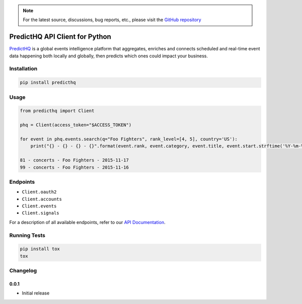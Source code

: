 .. note::

   For the latest source, discussions, bug reports, etc., please visit the `GitHub repository <https://github.com/predicthq/sdk-py>`_


###############################
PredictHQ API Client for Python
###############################

.. image:: https://travis-ci.org/predicthq/sdk-py.svg?branch=master
    :target: https://travis-ci.org/predicthq/sdk-py
.. image:: https://coveralls.io/repos/github/predicthq/sdk-py/badge.svg?branch=master
    :target: https://coveralls.io/github/predicthq/sdk-py?branch=master


`PredictHQ <https://www.predicthq.com/>`_ is a global events intelligence platform that aggregates, enriches and connects scheduled and real-time event data happening both locally and globally, then predicts which ones could impact your business.


Installation
############

.. code-block:: shell

    pip install predicthq

Usage
#####

.. code-block:: python

    from predicthq import Client

    phq = Client(access_token="$ACCESS_TOKEN")

    for event in phq.events.search(q="Foo Fighters", rank_level=[4, 5], country='US'):
        print("{} - {} - {} - {}".format(event.rank, event.category, event.title, event.start.strftime('%Y-%m-%d')))

    81 - concerts - Foo Fighters - 2015-11-17
    99 - concerts - Foo Fighters - 2015-11-16

Endpoints
#########

* ``Client.oauth2``
* ``Client.accounts``
* ``Client.events``
* ``Client.signals``

For a description of all available endpoints, refer to our `API Documentation <https://developer.predicthq.com/>`_.

Running Tests
#############

.. code-block:: shell

    pip install tox
    tox

Changelog
#########

0.0.1
*****

* Initial release


